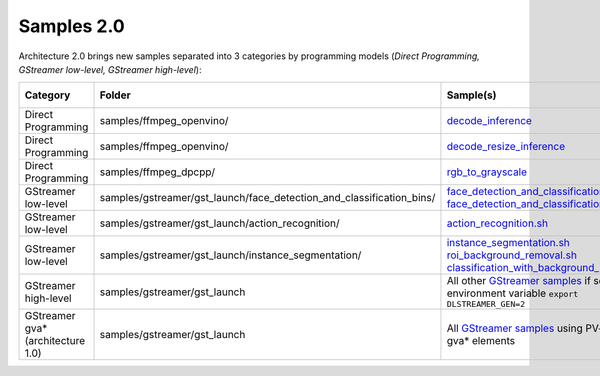 Samples 2.0
===========

Architecture 2.0 brings new samples separated into 3 categories by programming models
(*Direct Programming, GStreamer low-level, GStreamer high-level*):

.. list-table::
   :header-rows: 1

   * - Category
     - Folder
     - Sample(s)
     - #1 used
     - #2 used
     - #3 used
   * - Direct Programming
     - samples/ffmpeg_openvino/
     - `decode_inference <https://github.com/dlstreamer/dlstreamer/tree/master/samples/ffmpeg_openvino/cpp/decode_inference>`_
     - No
     - No
     - No
   * - Direct Programming
     - samples/ffmpeg_openvino/
     - `decode_resize_inference <https://github.com/dlstreamer/dlstreamer/tree/master/samples/ffmpeg_openvino/cpp/decode_resize_inference>`_
     - Yes
     - Yes
     - No
   * - Direct Programming
     - samples/ffmpeg_dpcpp/
     - `rgb_to_grayscale <https://github.com/dlstreamer/dlstreamer/tree/master/samples/ffmpeg_dpcpp/rgb_to_grayscale>`_
     - Yes
     - Yes
     - No
   * - GStreamer low-level
     - samples/gstreamer/gst_launch/face_detection_and_classification_bins/
     - `face_detection_and_classification_cpu.sh <https://github.com/dlstreamer/dlstreamer/blob/master/samples/gstreamer/gst_launch/face_detection_and_classification_bins/face_detection_and_classification_cpu.sh>`_
       `face_detection_and_classification_gpu.sh <https://github.com/dlstreamer/dlstreamer/blob/master/samples/gstreamer/gst_launch/face_detection_and_classification_bins/face_detection_and_classification_gpu.sh>`_
     - No
     - Yes
     - No
   * - GStreamer low-level
     - samples/gstreamer/gst_launch/action_recognition/
     - `action_recognition.sh <https://github.com/dlstreamer/dlstreamer/blob/master/samples/gstreamer/gst_launch/action_recognition/action_recognition.sh>`_
     - No
     - Yes
     - Yes
   * - GStreamer low-level
     - samples/gstreamer/gst_launch/instance_segmentation/
     - `instance_segmentation.sh <https://github.com/dlstreamer/dlstreamer/blob/master/samples/gstreamer/gst_launch/instance_segmentation/instance_segmentation.sh>`_
       `roi_background_removal.sh <https://github.com/dlstreamer/dlstreamer/blob/master/samples/gstreamer/gst_launch/instance_segmentation/roi_background_removal.sh>`_
       `classification_with_background_removal.sh <https://github.com/dlstreamer/dlstreamer/blob/master/samples/gstreamer/gst_launch/instance_segmentation/classification_with_background_removal.sh>`_
     - No
     - Yes
     - Yes
   * - GStreamer high-level
     - samples/gstreamer/gst_launch
     - All other `GStreamer samples <https://github.com/dlstreamer/dlstreamer/blob/master/samples/gstreamer>`_
       if set environment variable ``export DLSTREAMER_GEN=2``
     - No
     - No
     - Yes
   * - GStreamer gva* (architecture 1.0)
     - samples/gstreamer/gst_launch
     - All `GStreamer samples <https://github.com/dlstreamer/dlstreamer/blob/master/samples/gstreamer>`_
       using PV-quality gva* elements
     - No
     - No
     - No
